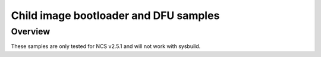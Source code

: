 Child image bootloader and DFU samples
###################

Overview
********
These samples are only tested for NCS v2.5.1 and will not work with sysbuild.